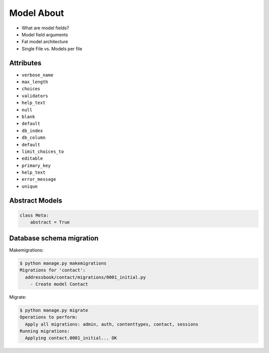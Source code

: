 Model About
===========
* What are model fields?
* Model field arguments
* Fat model architecture
* Single File vs. Models per file


Attributes
----------
* ``verbose_name``
* ``max_length``
* ``choices``
* ``validators``
* ``help_text``
* ``null``
* ``blank``
* ``default``
* ``db_index``
* ``db_column``
* ``default``
* ``limit_choices_to``
* ``editable``
* ``primary_key``
* ``help_text``
* ``error_message``
* ``unique``


Abstract Models
---------------
.. code-block:: python

    class Meta:
        abstract = True



Database schema migration
-------------------------
Makemigrations:

.. code-block:: console

    $ python manage.py makemigrations
    Migrations for 'contact':
      addressbook/contact/migrations/0001_initial.py
        - Create model Contact


Migrate:

.. code-block:: console

    $ python manage.py migrate
    Operations to perform:
      Apply all migrations: admin, auth, contenttypes, contact, sessions
    Running migrations:
      Applying contact.0001_initial... OK
